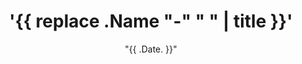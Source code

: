 #+TITLE: '{{ replace .Name "-" " " | title }}'
#+HUGO_AUTO_SET_LASTMOD: t
#+HUGO_TAGS: hugo dummy
#+DATE: "{{ .Date. }}"
#+HUGO_CATEGORIES: dummy
#+HUGO_DRAFT: true
#+HUGO_BASE_DIR: ~/Blog
#+HUGO_SECTION: post/dummy
#+EXPORT_FILE_NAME: index
#+OPTIONS: H:9
